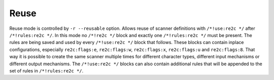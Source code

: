 Reuse
-----

Reuse mode is controlled by ``-r --reusable`` option.
Allows reuse of scanner definitions with ``/*!use:re2c */`` after ``/*!rules:re2c */``.
In this mode no ``/*!re2c */`` block and exactly one ``/*!rules:re2c */`` must be present.
The rules are being saved and used by every ``/*!use:re2c */`` block that follows.
These blocks can contain inplace configurations, especially ``re2c:flags:e``,
``re2c:flags:w``, ``re2c:flags:x``, ``re2c:flags:u`` and ``re2c:flags:8``.
That way it is possible to create the same scanner multiple times for
different character types, different input mechanisms or different output mechanisms.
The ``/*!use:re2c */`` blocks can also contain additional rules that will be appended
to the set of rules in ``/*!rules:re2c */``.

